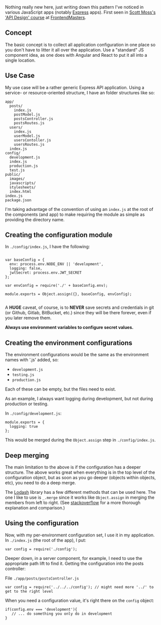 Nothing really new here, just writing down this pattern I've noticed in
various JavaScript apps (notably [[http://expressjs.com/][Express]]
apps). First seen in [[https://twitter.com/scotups][Scott Moss's]]
[[https://frontendmasters.com/courses/api-design-nodejs/]['API Design'
course]] at [[https://frontendmasters.com][FrontendMasters]].

** Concept
   :PROPERTIES:
   :CUSTOM_ID: concept
   :END:

The basic concept is to collect all application configuration in one
place so you don't have to litter it all over the application. Use a
"standard" JS component idea, as one does with Angular and React to put
it all into a single location.

** Use Case
   :PROPERTIES:
   :CUSTOM_ID: use-case
   :END:

My use case will be a rather generic Express API application. Using a
service- or resource-oriented structure, I have an folder structures
like so:

#+BEGIN_EXAMPLE
      app/
        posts/
          index.js
          postModel.js
          postsController.js
          postsRoutes.js
        users/
          index.js
          userModel.js
          usersContoller.js
          usersRoutes.js
        index.js
      config/
        development.js
        index.js
        production.js
        test.js
      public/
        images/
        javascripts/
        stylesheets/
        index.html
      index.js
      package.json
#+END_EXAMPLE

I'm taking advantage of the convention of using an =index.js= at the
root of the components (and app) to make requiring the module as simple
as providing the directory name.

** Creating the configuration module
   :PROPERTIES:
   :CUSTOM_ID: creating-the-configuration-module
   :END:

In =./config/index.js=, I have the following:

#+BEGIN_EXAMPLE

    var baseConfig = {
      env: process.env.NODE_ENV || 'development',
      logging: false,
      jwtSecret: process.env.JWT_SECRET
    };

    var envConfig = require('./' + baseConfig.env);

    module.exports = Object.assign({}, baseConfig, envConfig);

#+END_EXAMPLE

A *HUGE* caveat, of course, is to *NEVER* save secrets and credentials
in git (or Github, Gitlab, BitBucket, etc.) since they will be there
forever, even if you later remove them.

*Always use environment variables to configure secret values.*

** Creating the environment configurations
   :PROPERTIES:
   :CUSTOM_ID: creating-the-environment-configurations
   :END:

The environment configurations would be the same as the environment
names with '.js' added, so:

- =development.js=
- =testing.js=
- =production.js=

Each of these can be empty, but the files need to exist.

As an example, I always want logging during development, but not during
production or testing.

In =./config/development.js=:

#+BEGIN_EXAMPLE
    module.exports = {
      logging: true
    };
#+END_EXAMPLE

This would be merged during the =Object.assign= step in
=./config/index.js=.

** Deep merging
   :PROPERTIES:
   :CUSTOM_ID: deep-merging
   :END:

The main limitation to the above is if the configuration has a deeper
structure. The above works great when everything is in the top level of
the configuration object, but as soon as you go deeper (objects within
objects, etc), you need to do a deep merge.

The [[https://lodash.com][Lodash]] library has a few different methods
that can be used here. The one I like to use is =_.merge= since it works
like =Object.assign= in merging the members from left to right. (See
[[http://stackoverflow.com/questions/19965844/lodash-difference-between-extend-assign-and-merge#19966511][stackoverflow]]
for a more thorough explanation and comparison.)

** Using the configuration
   :PROPERTIES:
   :CUSTOM_ID: using-the-configuration
   :END:

Now, with my per-environment configuration set, I use it in my
application. In =./index.js= (the root of the app), I put:

#+BEGIN_EXAMPLE
    var config = require('./config');
#+END_EXAMPLE

Deeper down, in a server component, for example, I need to use the
appropriate path lift to find it. Getting the configuration into the
posts controller:

File =./app/posts/postsController.js=

#+BEGIN_EXAMPLE
    var config = require('../../../config'); // might need more '../' to get to the right level
#+END_EXAMPLE

When you need a configuration value, it's right there on the =config=
object:

#+BEGIN_EXAMPLE
    if(config.env === 'development'){
       // ... do something you only do in development
    }
#+END_EXAMPLE
